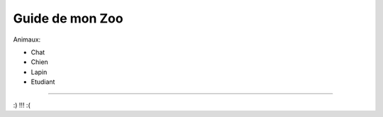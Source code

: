 Guide de mon Zoo
=============================

Animaux:

- Chat
- Chien
- Lapin
- Etudiant

======

:) !!! :(
